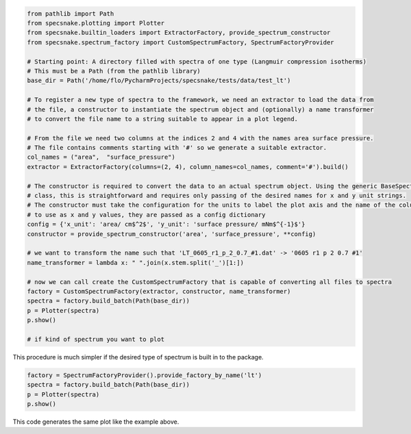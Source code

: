 .. code-block:: python

    from pathlib import Path
    from specsnake.plotting import Plotter
    from specsnake.builtin_loaders import ExtractorFactory, provide_spectrum_constructor
    from specsnake.spectrum_factory import CustomSpectrumFactory, SpectrumFactoryProvider

    # Starting point: A directory filled with spectra of one type (Langmuir compression isotherms)
    # This must be a Path (from the pathlib library)
    base_dir = Path('/home/flo/PycharmProjects/specsnake/tests/data/test_lt')

    # To register a new type of spectra to the framework, we need an extractor to load the data from
    # the file, a constructor to instantiate the spectrum object and (optionally) a name transformer
    # to convert the file name to a string suitable to appear in a plot legend.

    # From the file we need two columns at the indices 2 and 4 with the names area surface pressure.
    # The file contains comments starting with '#' so we generate a suitable extractor.
    col_names = ("area",  "surface_pressure")
    extractor = ExtractorFactory(columns=(2, 4), column_names=col_names, comment='#').build()

    # The constructor is required to convert the data to an actual spectrum object. Using the generic BaseSpectrum
    # class, this is straightforward and requires only passing of the desired names for x and y unit strings.
    # The constructor must take the configuration for the units to label the plot axis and the name of the columns
    # to use as x and y values, they are passed as a config dictionary
    config = {'x_unit': 'area/ cm$^2$', 'y_unit': 'surface pressure/ mNm$^{-1}$'}
    constructor = provide_spectrum_constructor('area', 'surface_pressure', **config)

    # we want to transform the name such that 'LT_0605_r1_p_2_0.7_#1.dat' -> '0605 r1 p 2 0.7 #1'
    name_transformer = lambda x: " ".join(x.stem.split('_')[1:])

    # now we can call create the CustomSpectrumFactory that is capable of converting all files to spectra
    factory = CustomSpectrumFactory(extractor, constructor, name_transformer)
    spectra = factory.build_batch(Path(base_dir))
    p = Plotter(spectra)
    p.show()

    # if kind of spectrum you want to plot
.. image:: _static/demo_lt.png

This procedure is much simpler if the desired type of spectrum is built in to the package.

.. code-block:: python

    factory = SpectrumFactoryProvider().provide_factory_by_name('lt')
    spectra = factory.build_batch(Path(base_dir))
    p = Plotter(spectra)
    p.show()

This code generates the same plot like the example above.